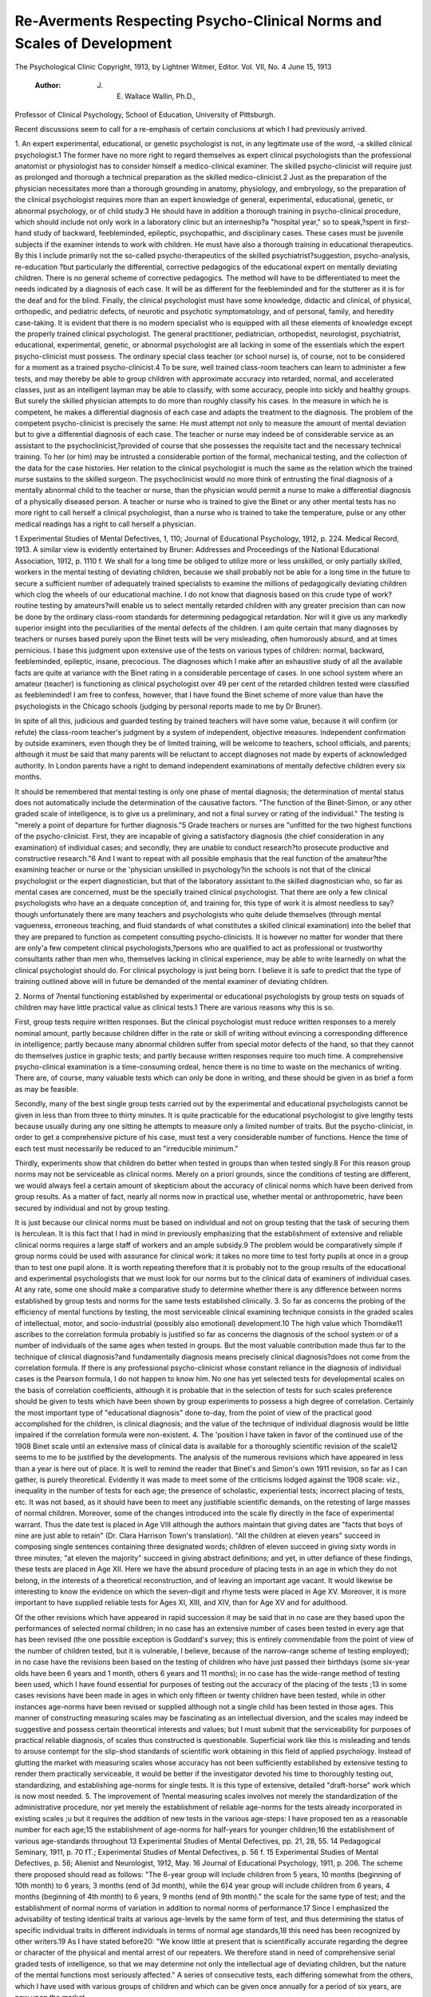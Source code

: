 Re-Averments Respecting Psycho-Clinical Norms and Scales of Development
=========================================================================

The Psychological Clinic
Copyright, 1913, by Lightner Witmer, Editor.
Vol. VII, No. 4 June 15, 1913
 :Author: J. E. Wallace Wallin, Ph.D.,
Professor of Clinical Psychology, School of Education,
University of Pittsburgh.

Recent discussions seem to call for a re-emphasis of certain
conclusions at which I had previously arrived.

1. An expert experimental, educational, or genetic psychologist
is not, in any legitimate use of the word, -a skilled clinical psychologist.1
The former have no more right to regard themselves as expert
clinical psychologists than the professional anatomist or physiologist
has to consider himself a medico-clinical examiner. The skilled
psycho-clinicist will require just as prolonged and thorough a technical preparation as the skilled medico-clinicist.2 Just as the preparation of the physician necessitates more than a thorough grounding
in anatomy, physiology, and embryology, so the preparation of the
clinical psychologist requires more than an expert knowledge of
general, experimental, educational, genetic, or abnormal psychology,
or of child study.3 He should have in addition a thorough training
in psycho-clinical procedure, which should include not only work
in a laboratory clinic but an interneship?a "hospital year," so to
speak,?spent in first-hand study of backward, feebleminded, epileptic, psychopathic, and disciplinary cases. These cases must be
juvenile subjects if the examiner intends to work with children.
He must have also a thorough training in educational therapeutics.
By this I include primarily not the so-called psycho-therapeutics
of the skilled psychiatrist?suggestion, psycho-analysis, re-education
?but particularly the differential, corrective pedagogics of the
educational expert on mentally deviating children. There is no
general scheme of corrective pedagogics. The method will have
to be differentiated to meet the needs indicated by a diagnosis of
each case. It will be as different for the feebleminded and for the
stutterer as it is for the deaf and for the blind. Finally, the clinical
psychologist must have some knowledge, didactic and clinical, of
physical, orthopedic, and pediatric defects, of neurotic and psychotic
symptomatology, and of personal, family, and heredity case-taking.
It is evident that there is no modern specialist who is equipped
with all these elements of knowledge except the properly trained
clinical psychologist. The general practitioner, pediatrician, orthopedist, neurologist, psychiatrist, educational, experimental, genetic,
or abnormal psychologist are all lacking in some of the essentials
which the expert psycho-clinicist must possess. The ordinary special
class teacher (or school nurse) is, of course, not to be considered for
a moment as a trained psycho-clinicist.4 To be sure, well trained
class-room teachers can learn to administer a few tests, and may
thereby be able to group children with approximate accuracy into
retarded, normal, and accelerated classes, just as an intelligent
layman may be able to classify, with some accuracy, people into
sickly and healthy groups. But surely the skilled physician attempts
to do more than roughly classify his cases. In the measure in which
he is competent, he makes a differential diagnosis of each case and
adapts the treatment to the diagnosis. The problem of the competent psycho-clinicist is precisely the same: He must attempt
not only to measure the amount of mental deviation but to give
a differential diagnosis of each case. The teacher or nurse may
indeed be of considerable service as an assistant to the psychoclinicist,?provided of course that she possesses the requisite tact
and the necessary technical training. To her (or him) may be
intrusted a considerable portion of the formal, mechanical testing,
and the collection of the data for the case histories. Her relation
to the clinical psychologist is much the same as the relation which
the trained nurse sustains to the skilled surgeon. The psychoclinicist would no more think of entrusting the final diagnosis of a
mentally abnormal child to the teacher or nurse, than the physician
would permit a nurse to make a differential diagnosis of a physically
diseased person. A teacher or nurse who is trained to give the
Binet or any other mental tests has no more right to call herself
a clinical psychologist, than a nurse who is trained to take the temperature, pulse or any other medical readings has a right to call
herself a physician.

1 Experimental Studies of Mental Defectives, 1, 110; Journal of Educational Psychology,
1912, p. 224. Medical Record, 1913. A similar view is evidently entertained by Bruner:
Addresses and Proceedings of the National Educational Association, 1912, p. 1110 f.
We shall for a long time be obliged to utilize more or less
unskilled, or only partially skilled, workers in the mental testing
of deviating children, because we shall probably not be able for a
long time in the future to secure a sufficient number of adequately
trained specialists to examine the millions of pedagogically deviating
children which clog the wheels of our educational machine. I do
not know that diagnosis based on this crude type of work?routine
testing by amateurs?will enable us to select mentally retarded
children with any greater precision than can now be done by the
ordinary class-room standards for determining pedagogical retardation. Nor will it give us any markedly superior insight into the
peculiarities of the mental defects of the children. I am quite
certain that many diagnoses by teachers or nurses based purely
upon the Binet tests will be very misleading, often humorously
absurd, and at times pernicious. I base this judgment upon extensive use of the tests on various types of children: normal, backward,
feebleminded, epileptic, insane, precocious. The diagnoses which
I make after an exhaustive study of all the available facts are quite
at variance with the Binet rating in a considerable percentage of
cases. In one school system where an amateur (teacher) is functioning as clinical psychologist over 49 per cent of the retarded
children tested were classified as feebleminded! I am free to confess,
however, that I have found the Binet scheme of more value than
have the psychologists in the Chicago schools (judging by personal
reports made to me by Dr Bruner).

In spite of all this, judicious and guarded testing by trained
teachers will have some value, because it will confirm (or refute)
the class-room teacher's judgment by a system of independent,
objective measures. Independent confirmation by outside examiners, even though they be of limited training, will be welcome to
teachers, school officials, and parents; although it must be said
that many parents will be reluctant to accept diagnoses not made
by experts of acknowledged authority. In London parents have
a right to demand independent examinations of mentally defective
children every six months.

It should be remembered that mental testing is only one phase
of mental diagnosis; the determination of mental status does not
automatically include the determination of the causative factors.
"The function of the Binet-Simon, or any other graded scale of
intelligence, is to give us a preliminary, and not a final survey or
rating of the individual." The testing is "merely a point of departure for further diagnosis."5 Grade teachers or nurses are "unfitted
for the two highest functions of the psycho-clinicist. First, they
are incapable of giving a satisfactory diagnosis (the chief consideration in any examination) of individual cases; and secondly, they
are unable to conduct research?to prosecute productive and constructive research."6 And I want to repeat with all possible emphasis
that the real function of the amateur?the examining teacher or nurse
or the 'physician unskilled in psychology?in the schools is not that
of the clinical psychologist or the expert diagnostician, but that of the
laboratory assistant to.the skilled diagnostician who, so far as mental
cases are concerned, must be the specially trained clinical psychologist.
That there are only a few clinical psychologists who have an
a dequate conception of, and training for, this type of work it is
almost needless to say?though unfortunately there are many
teachers and psychologists who quite delude themselves (through
mental vagueness, erroneous teaching, and fluid standards of what
constitutes a skilled clinical examination) into the belief that they
are prepared to function as competent consulting psycho-clinicists.
It is however no matter for wonder that there are only'a few competent clinical psychologists,?persons who are qualified to act as
professional or trustworthy consultants rather than men who, themselves lacking in clinical experience, may be able to write learnedly
on what the clinical psychologist should do. For clinical psychology
is just being born. I believe it is safe to predict that the type of
training outlined above will in future be demanded of the mental
examiner of deviating children.

2. Norms of 7nental functioning established by experimental or
educational psychologists by group tests on squads of children may
have little practical value as clinical tests.1 There are various reasons
why this is so.

First, group tests require written responses. But the clinical
psychologist must reduce written responses to a merely nominal
amount, partly because children differ in the rate or skill of writing
without evincing a corresponding difference in intelligence; partly
because many abnormal children suffer from special motor defects
of the hand, so that they cannot do themselves justice in graphic
tests; and partly because written responses require too much time.
A comprehensive psycho-clinical examination is a time-consuming
ordeal, hence there is no time to waste on the mechanics of writing.
There are, of course, many valuable tests which can only be done
in writing, and these should be given in as brief a form as may be
feasible.


Secondly, many of the best single group tests carried out by
the experimental and educational psychologists cannot be given in
less than from three to thirty minutes. It is quite practicable for
the educational psychologist to give lengthy tests because usually
during any one sitting he attempts to measure only a limited number of traits. But the psycho-clinicist, in order to get a comprehensive picture of his case, must test a very considerable number of
functions. Hence the time of each test must necessarily be reduced
to an "irreducible minimum."

Thirdly, experiments show that children do better when
tested in groups than when tested singly.8 For this reason group
norms may not be serviceable as clinical norms. Merely on a priori
grounds, since the conditions of testing are different, we would
always feel a certain amount of skepticism about the accuracy of
clinical norms which have been derived from group results. As a
matter of fact, nearly all norms now in practical use, whether mental
or anthropometric, have been secured by individual and not by
group testing.

It is just because our clinical norms must be based on individual
and not on group testing that the task of securing them is herculean.
It is this fact that I had in mind in previously emphasizing that the
establishment of extensive and reliable clinical norms requires a
large staff of workers and an ample subsidy.9 The problem would
be comparatively simple if group norms could be used with assurance for clinical work: it takes no more time to test forty pupils
at once in a group than to test one pupil alone. It is worth repeating therefore that it is probably not to the group results of the
educational and experimental psychologists that we must look for
our norms but to the clinical data of examiners of individual cases.
At any rate, some one should make a comparative study to determine whether there is any difference between norms established by
group tests and norms for the same tests established clinically.
3. So far as concerns the probing of the efficiency of mental functions by testing, the most serviceable clinical examining technique consists
in the graded scales of intellectual, motor, and socio-industrial (possibly also emotional) development.10 The high value which Thorndike11 ascribes to the correlation formula probably is justified so far
as concerns the diagnosis of the school system or of a number of individuals of the same ages when tested in groups. But the most
valuable contribution made thus far to the technique of clinical
diagnosis?and fundamentally diagnosis means precisely clinical
diagnosis?does not come from the correlation formula. If there
is any professional psycho-clinicist whose constant reliance in the
diagnosis of individual cases is the Pearson formula, I do not happen
to know him. No one has yet selected tests for developmental
scales on the basis of correlation coefficients, although it is probable
that in the selection of tests for such scales preference should be
given to tests which have been shown by group experiments to possess a high degree of correlation. Certainly the most important
type of "educational diagnosis" done to-day, from the point of
view of the practical good accomplished for the children, is clinical
diagnosis; and the value of the technique of individual diagnosis
would be little impaired if the correlation formula were non-existent.
4. The 'position I have taken in favor of the continued use of the
1908 Binet scale until an extensive mass of clinical data is available
for a thoroughly scientific revision of the scale12 seems to me to be justified by the developments. The analysis of the numerous revisions
which have appeared in less than a year is here out of place. It
is well to remind the reader that Binet's and Simon's own 1911
revision, so far as I can gather, is purely theoretical. Evidently
it was made to meet some of the criticisms lodged against the 1908
scale: viz., inequality in the number of tests for each age; the presence of scholastic, experiential tests; incorrect placing of tests, etc.
It was not based, as it should have been to meet any justifiable
scientific demands, on the retesting of large masses of normal children. Moreover, some of the changes introduced into the scale
fly directly in the face of experimental warrant. Thus the date
test is placed in Age VIII although the authors maintain that giving
dates are "facts that boys of nine are just able to retain" (Dr.
Clara Harrison Town's translation). "All the children at eleven
years" succeed in composing single sentences containing three designated words; children of eleven succeed in giving sixty words in
three minutes; "at eleven the majority" succeed in giving abstract
definitions; and yet, in utter defiance of these findings, these tests
are placed in Age XII. Here we have the absurd procedure of placing tests in an age in which they do not belong, in the interests of
a theoretical reconstruction, and of leaving an important age vacant.
It would likewise be interesting to know the evidence on which the
seven-digit and rhyme tests were placed in Age XV. Moreover, it
is more important to have supplied reliable tests for Ages XI, XIII,
and XIV, than for Age XV and for adulthood.

Of the other revisions which have appeared in rapid succession
it may be said that in no case are they based upon the performances
of selected normal children; in no case has an extensive number of
cases been tested in every age that has been revised (the one possible
exception is Goddard's survey; this is entirely commendable from
the point of view of the number of children tested, but it is vulnerable, I believe, because of the narrow-range scheme of testing
employed); in no case have the revisions been based on the testing
of children who have just passed their birthdays (some six-year olds
have been 6 years and 1 month, others 6 years and 11 months);
in no case has the wide-range method of testing been used, which
I have found essential for purposes of testing out the accuracy of the
placing of the tests ;13 in some cases revisions have been made in ages
in which only fifteen or twenty children have been tested, while in
other instances age-norms have been revised or supplied although
not a single child has been tested in those ages. This manner of constructing measuring scales may be fascinating as an intellectual
diversion, and the scales may indeed be suggestive and possess certain theoretical interests and values; but I must submit that the
serviceability for purposes of practical reliable diagnosis, of scales
thus constructed is questionable. Superficial work like this is misleading and tends to arouse contempt for the slip-shod standards
of scientific work obtaining in this field of applied psychology. Instead of glutting the market with measuring scales whose accuracy
has not been sufficiently established by extensive testing to render
them practically serviceable, it would be better if the investigator
devoted his time to thoroughly testing out, standardizing, and
establishing age-norms for single tests. It is this type of extensive,
detailed "draft-horse" work which is now most needed.
5. The improvement of ?nental measuring scales involves not merely
the standardization of the administrative procedure, nor yet merely the
establishment of reliable age-norms for the tests already incorporated
in existing scales ;u but it requires the addition of new tests in the
various age-steps: I have proposed ten as a reasonable number for
each age;15 the establishment of age-norms for half-years for younger
children;16 the establishment of various age-standards throughout
13 Experimental Studies of Mental Defectives, pp. 21, 28, 55.
14 Pedagogical Seminary, 1911, p. 70 fT.; Experimental Studies of Mental Defectives, p. 56 f.
15 Experimental Studies of Mental Defectives, p. 56; Alienist and Neurologist, 1912, May.
16 Journal of Educational Psychology, 1911, p. 206. The scheme there proposed should read
as follows: "The 6-year group will include children from 5 years, 10 months (beginning of 10th
month) to 6 years, 3 months (end of 3d month), while the 6}4 year group will include children
from 6 years, 4 months (beginning of 4th month) to 6 years, 9 months (end of 9th month)."
the scale for the same type of test; and the establishment of normal
norms of variation in addition to normal norms of performance.17
Since I emphasized the advisability of testing identical traits
at various age-levels by the same form of test, and thus determining
the status of specific individual traits in different individuals in
terms of normal age standards,18 this need has been recognized by
other writers.19 As I have stated before20: "We know little at
present that is scientifically accurate regarding the degree or character of the physical and mental arrest of our repeaters. We therefore stand in need of comprehensive serial graded tests of intelligence, so that we may determine not only the intellectual age of
deviating children, but the nature of the mental functions most
seriously affected." A series of consecutive tests, each differing
somewhat from the others, which I have used with various groups of
children and which can be given once annually for a period of six
years, are now upon the market.

I do not think that we shall be able to test existing scales in a
thoroughly reliable manner except by a wide-range method of testing multitudes of normal children.21 We should test, at the very
minimum, one hundred "normal" boys and one hundred "normal"
girls at each age by years and also by half-years in the earlier ages.
It would be better to set the number at one thousand for each age.
That would be a gigantic undertaking requiring the concentrated
attack of a large corps of trained workers, but the ultimate results
which this research would yield in human conservation would well
repay the toil and expense required.

17 Alienist and Neurologist, May, 1912; Experimental Studies of Mental Defectives,, p.
42, 104 f.
18 Pedagogical Seminary, 1911, p. 76 f.; Experimental Studies of Mental Defectives, pp. 8 f.,
56, 109; Journal of Educational Psychology, 1912, pp. 224 f.; Epilepsia, 1912, p. 368.
" Seashore, Journal of Educational Psychology, 1912, p. 50; and Pyle, same Journal, 1912,
p. 95.
20 Pedagogical Seminary, 1911, p. 82.
21 Pedagogical Seminary, 1911, p. 81; Journal of Educational Psychology, 1912, p. 225 f.;
Alienist and Neurologist, 1912, May; Epilepsia, 1912, p. 376; Experimental Studies of Mental
Defectives, pp. 21, 28, 55.
